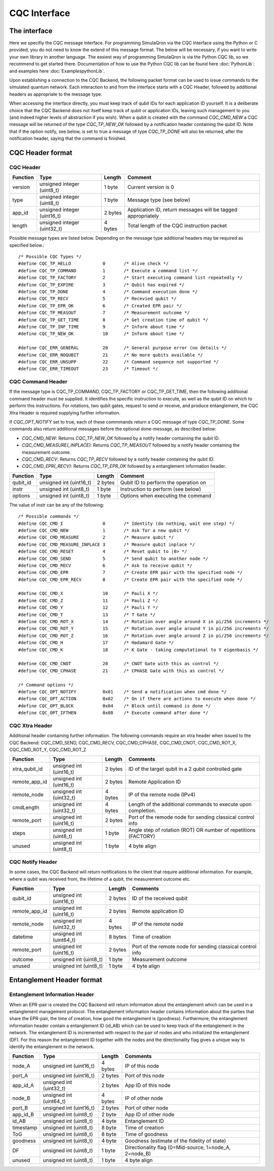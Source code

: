 CQC Interface 
=============

^^^^^^^^^^^^^
The interface
^^^^^^^^^^^^^

Here we specifiy the CQC message interface. For programming SimulaQron via the CQC Interface using the Python or C provided, you do not need to know the extend of this message format. The below will be necessary, if you want to write your own library in another language. The easiest way of programming SimulaQron is via the Python CQC lib, so we recommend to get started there. Documentation of how to use the Python CQC lib can be found here :doc:`PythonLib`: and examples here
:doc:`ExamplespythonLib`.

Upon establishing a connection to the CQC Backend, the following packet format can be used to issue commands to the simulated quantum network. Each interaction to and from the interface starts with a CQC Header, followed by additional headers as appropriate to the message type. 

When accessing the interface directly, you must keep track of qubit IDs for each application ID yourself. It is a deliberate choice that the CQC Backend does not itself keep track of qubit or application IDs, leaving such management to you (and indeed higher levels of abstraction if you wish).
When a qubit is created with the command `CQC_CMD_NEW` a CQC message will be returned of the type `CQC_TP_NEW_OK` followed by a notification header containing the qubit ID.
Note that if the option notify, see below, is set to true a message of type `CQC_TP_DONE` will also be returned, after the notification header, saying that the command is finished.

^^^^^^^^^^^^^^^^^
CQC Header format
^^^^^^^^^^^^^^^^^

""""""""""
CQC Header
""""""""""

=========== ============================  =========  ===============================================================
Function    Type                          Length     Comment
=========== ============================  =========  ===============================================================
version     unsigned integer (uint8_t)    1 byte      Current version is 0
type        unsigned integer (uint8_t)    1 byte      Message type (see below)
app_id      unsigned integer (uint16_t)   2 bytes     Application ID, return messages will be tagged appropriately 
length      unsigned integer (uint32_t)   4 bytes     Total length of the CQC instruction packet
=========== ============================  =========  ===============================================================

Possible message types are listed below. Depending on the message type additional headers may be required as specified below.::

	/* Possible CQC Types */
	#define CQC_TP_HELLO		0	/* Alive check */
	#define CQC_TP_COMMAND 		1	/* Execute a command list */
	#define CQC_TP_FACTORY		2 	/* Start executing command list repeatedly */
	#define CQC_TP_EXPIRE		3	/* Qubit has expired */
	#define	CQC_TP_DONE		4	/* Command execution done */
	#define CQC_TP_RECV		5	/* Recevied qubit */
	#define CQC_TP_EPR_OK		6	/* Created EPR pair */
	#define	CQC_TP_MEASOUT		7	/* Measurement outcome */
	#define CQC_TP_GET_TIME		8	/* Get creation time of qubit */
	#define CQC_TP_INF_TIME		9	/* Inform about time */
	#define CQC_TP_NEW_OK		10	/* Inform about time */

	#define	CQC_ERR_GENERAL		20	/* General purpose error (no details */
	#define	CQC_ERR_NOQUBIT		21	/* No more qubits available */
	#define	CQC_ERR_UNSUPP		22	/* Command sequence not supported */
	#define	CQC_ERR_TIMEOUT		23	/* Timeout */

""""""""""""""""""
CQC Command Header
""""""""""""""""""

If the message type is CQC_TP_COMMAND, CQC_TP_FACTORY or CQC_TP_GET_TIME, then the following additional command header must be supplied. It identifies the specific instruction to execute, as well as the qubit ID on which to perform this instructions. For rotations, two qubit gates, request to send or receive, and produce entanglement, the CQC Xtra Header is required supplying further information.

If `CQC_OPT_NOTIFY` set to true, each of these commmands return a CQC message of type `CQC_TP_DONE`. Some commands also return additional messages before the optional done-message, as described below:

* `CQC_CMD_NEW`: Returns `CQC_TP_NEW_OK` followed by a notify header containing the qubit ID.
* `CQC_CMD_MEASURE(_INPLACE)`: Returns `CQC_TP_MEASOUT` followed by a notify header containing the measurement outcome.
* `CQC_CMD_RECV`: Returns `CQC_TP_RECV` followed by a notify header containing the qubit ID.
* `CQC_CMD_EPR(_RECV)`: Returns `CQC_TP_EPR_OK` followed by a entanglement information header.

=========== ============================  ==========  ===============================================================
Function    Type                          Length      Comment
=========== ============================  ==========  ===============================================================
qubit_id     unsigned int (uint16_t)       2 bytes     Qubit ID to perform the operation on
instr	     unsigned int (uint8_t)        1 byte      Instruction to perform (see below)
options	     unsigned int (uint8_t)        1 byte      Options when executing the command
=========== ============================  ==========  ===============================================================

The value of instr can be any of the following::

	/* Possible commands */
	#define CQC_CMD_I		0	/* Identity (do nothing, wait one step) */
	#define CQC_CMD_NEW		1	/* Ask for a new qubit */
	#define CQC_CMD_MEASURE		2	/* Measure qubit */
	#define CQC_CMD_MEASURE_INPLACE	3	/* Measure qubit inplace */
	#define CQC_CMD_RESET		4	/* Reset qubit to |0> */
	#define CQC_CMD_SEND		5	/* Send qubit to another node */
	#define CQC_CMD_RECV		6	/* Ask to receive qubit */
	#define CQC_CMD_EPR		7	/* Create EPR pair with the specified node */
	#define CQC_CMD_EPR_RECV	8	/* Create EPR pair with the specified node */

	#define CQC_CMD_X		10	/* Pauli X */
	#define CQC_CMD_Z		11	/* Pauli Z */
	#define CQC_CMD_Y		12	/* Pauli Y */
	#define CQC_CMD_T		13	/* T Gate */
	#define CQC_CMD_ROT_X		14	/* Rotation over angle around X in pi/256 increments */
	#define CQC_CMD_ROT_Y		15	/* Rotation over angle around Y in pi/256 increments */
	#define CQC_CMD_ROT_Z		16	/* Rotation over angle around Z in pi/256 increments */
	#define CQC_CMD_H		17	/* Hadamard Gate */
	#define CQC_CMD_K		18	/* K Gate - taking computational to Y eigenbasis */

	#define CQC_CMD_CNOT		20	/* CNOT Gate with this as control */
	#define CQC_CMD_CPHASE		21	/* CPHASE Gate with this as control */

	/* Command options */
	#define CQC_OPT_NOTIFY		0x01	/* Send a notification when cmd done */
	#define CQC_OPT_ACTION		0x02	/* On if there are actions to execute when done */
	#define CQC_OPT_BLOCK 		0x04	/* Block until command is done */
	#define CQC_OPT_IFTHEN		0x08	/* Execute command after done */

"""""""""""""""
CQC Xtra Header
"""""""""""""""

Additional header containing further information. 
The following commands require an xtra header when issued to the CQC Backend: CQC_CMD_SEND, CQC_CMD_RECV, CQC_CMD_CPHASE, CQC_CMD_CNOT, CQC_CMD_ROT_X, CQC_CMD_ROT_Y, CQC_CMD_ROT_Z

============== ============================  ==========  ===============================================================
Function       Type                          Length      Comments
============== ============================  ==========  ===============================================================
xtra_qubit_id  unsigned int (uint16_t)       2 bytes     ID of the target qubit in a 2 qubit controlled gate
remote_app_id  unsigned int (uint16_t)       2 bytes     Remote Application ID
remote_node    unsigned int (uint32_t)       4 bytes     IP of the remote node (IPv4)
cmdLength      unsigned int (uint32_t)       4 bytes     Length of the additional commands to execute upon completion.
remote_port    unsigned int (uint16_t)       2 bytes     Port of the remode node for sending classical control info
steps          unsigned int (uint8_t)        1 byte      Angle step of rotation (ROT) OR number of repetitions (FACTORY)
unused         unsigned int (uint8_t)        1 byte      4 byte align
============== ============================  ==========  ===============================================================

"""""""""""""""""
CQC Notify Header
"""""""""""""""""

In some cases, the CQC Backend will return notifications to the client that require additional information. For example, where a qubit was received from, the lifetime of a qubit, the measurement outcome etc. 

============== ============================  ==========  ===============================================================
Function       Type                          Length      Comments
============== ============================  ==========  ===============================================================
qubit_id       unsigned int (uint16_t)       2 bytes     ID of the received qubit
remote_app_id  unsigned int (uint16_t)       2 bytes     Remote application ID
remote_node    unsigned int (uint32_t)       4 bytes     IP of the remote node
datetime       unsigned int (uint64_t)       8 bytes     Time of creation
remote_port    unsigned int (uint16_t)       2 bytes     Port of the remote node for sending classical control info
outcome        unsigned int (uint8_t)        1 byte      Measurement outcome
unused         unsigned int (uint8_t)        1 byte      4 byte align
============== ============================  ==========  ===============================================================



^^^^^^^^^^^^^^^^^^^^^^^^^^
Entanglement Header format
^^^^^^^^^^^^^^^^^^^^^^^^^^

"""""""""""""""""""""""""""""""
Entanglement Information Header
"""""""""""""""""""""""""""""""

When an EPR-pair is created the CQC Backend will return information about the entanglement which can be used in a entanglement management protocol.
The entanglement information header contains information about the parties that share the EPR-pair, the time of creation, how good the entanglement is (goodness).
Furthermore, the entanglement information header contain a entanglement ID (id_AB) which can be used to keep track of the entanglement in the network.
The entanglement ID is incremented with respect to the pair of nodes and who initialized the entanglement (DF).
For this reason the entanglement ID together with the nodes and the directionality flag gives a unique way to identify the entanglement in the network.

============== ============================  ==========  ===============================================================
Function       Type                          Length      Comments
============== ============================  ==========  ===============================================================
node_A         unsigned int (uint16_t)       4 bytes     IP of this node
port_A         unsigned int (uint16_t)       2 bytes     Port of this node
app_id_A       unsigned int (uint32_t)       2 bytes     App ID of this node
node_B         unsigned int (uint64_t)       4 bytes     IP of other node
port_B         unsigned int (uint16_t)       2 bytes     Port of other node
app_id_B       unsigned int (uint8_t)        2 byte      App ID of other node
id_AB          unsigned int (uint8_t)        4 byte      Entanglement ID
timestamp      unsigned int (uint8_t)        8 byte      Time of creation
ToG            unsigned int (uint8_t)        8 byte      Time of goodness
goodness       unsigned int (uint8_t)        4 byte      Goodness (estimate of the fidelity of state)
DF             unsigned int (uint8_t)        1 byte      Directionality flag (0=Mid-source, 1=node_A, 2=node_B)
unused         unsigned int (uint8_t)        1 byte      4 byte align
============== ============================  ==========  ===============================================================
